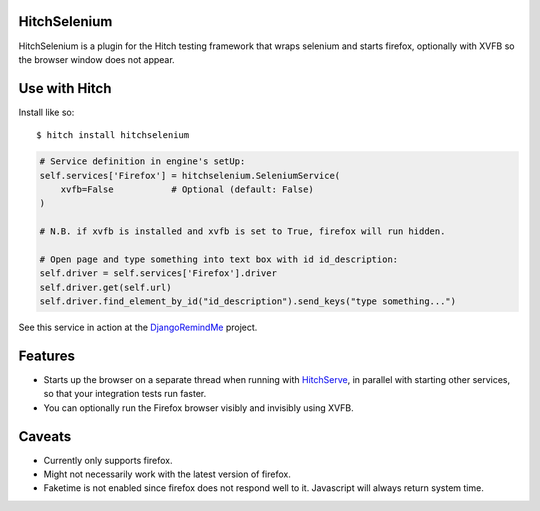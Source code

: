 HitchSelenium
=============

HitchSelenium is a plugin for the Hitch testing framework that wraps selenium and
starts firefox, optionally with XVFB so the browser window does not appear.

Use with Hitch
==============

Install like so::

    $ hitch install hitchselenium


.. code-block:: python

        # Service definition in engine's setUp:
        self.services['Firefox'] = hitchselenium.SeleniumService(
            xvfb=False           # Optional (default: False)
        )

        # N.B. if xvfb is installed and xvfb is set to True, firefox will run hidden.

        # Open page and type something into text box with id id_description:
        self.driver = self.services['Firefox'].driver
        self.driver.get(self.url)
        self.driver.find_element_by_id("id_description").send_keys("type something...")

See this service in action at the DjangoRemindMe_ project.


Features
========

* Starts up the browser on a separate thread when running with HitchServe_, in parallel with starting other services, so that your integration tests run faster.
* You can optionally run the Firefox browser visibly and invisibly using XVFB.

Caveats
=======

* Currently only supports firefox.
* Might not necessarily work with the latest version of firefox.
* Faketime is not enabled since firefox does not respond well to it. Javascript will always return system time.


.. _HitchServe: https://github.com/hitchtest/hitchserve
.. _DjangoRemindMe: https://github.com/hitchtest/django-remindme
